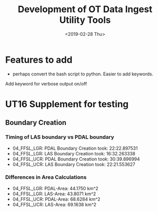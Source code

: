 #+TITLE: Development of OT Data Ingest Utility Tools
#+OPTIONS: ^:nil
#+DATE: <2019-02-28 Thu>

# Org Mode Notes: 
# ------------------------------------------------------------------------
#  1.  go to Org -> HyperLinks -> Literal Links to show full paths so that I
#  can do a search and replace
#  2.  C-U C-U TAB to collapse all
#  3.  C-U C-U C-U TAB to reveal all
#  4.  To indent and fram a section of text put #+BEGIN_EXAMPLE at the
#      beginning and #+END_EXAMPLE at the end of the section of text.
#  5.  C-c C-c toggles check box
#  6.  C-c C-l lets you put in links, or rename links
#  7.  * Title
#  8.  ** SubTitle1
#  9.  *** SubTitle2
#  10.  * Check List example
#         - [ ] item1
#         - [ ] item2
#  11.  [[path of link][link name]  add the closing "]" to hide the path
#  12.  To indent and frame a section of text put #+BEGIN_EXAMPLE at the
#       beginning and #+END_EXAMPLE at the end of the section of text.
#  13.  Table example:
#        |Spacecraft   |Type   |time interval|
#        |-------------+-------+----------|
#        |Meteosat-9   |Channels|3h|
# ------------------------------------------------------------------------



* Features to add
-  perhaps convert the bash script to python.  Easier to add keywords.
Add keyword for verbose output on/off


* UT16 Supplement for testing

** Boundary Creation
*** Timing of LAS boundary vs PDAL boundary
- 04_FFSL_LGR: PDAL Boundary Creation took: 22:22.897531
- 04_FFSL_LGR: LAS Boundary Creation took:  16:32.263338
- 04_FFSL_UCR: PDAL Boundary Creation took: 30:39.896994
- 04_FFSL_UCR: LAS Boundary Creation took:  22:21.553627

*** Differences in Area Calculations
- 04_FFSL_LGR: PDAL-Area: 44.1750 km^2
- 04_FFSL_LGR: LAS-Area:  43.8071 km^2
- 04_FFSL_UCR: PDAL-Area: 68.6284 km^2
- 04_FFSL_UCR: LAS-Area:  69.1638 km^2
